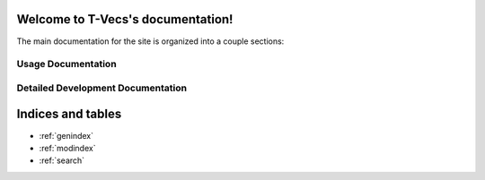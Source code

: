 .. T-Vecs documentation master file, created by
   sphinx-quickstart on Thu Apr  7 14:21:40 2016.
   You can adapt this file completely to your liking, but it should at least
   contain the root `toctree` directive.

Welcome to T-Vecs's documentation!
==================================

The main documentation for the site is organized into a couple sections:


Usage Documentation
--------------------

.. _user-docs:

	.. toctree::
		:maxdepth: 10
		:caption: Usage Documentation

	   	README



Detailed Development Documentation
----------------------------------

.. _dev-docs:

	.. toctree::
		:maxdepth: 10
		:caption: Developed Documentation
		
		documentation/modules




Indices and tables
==================
* :ref:`genindex`
* :ref:`modindex`
* :ref:`search`
